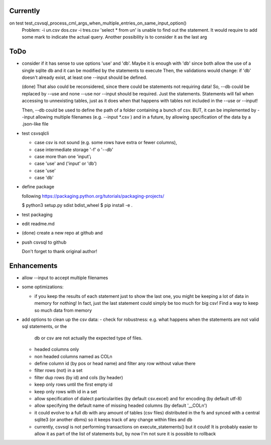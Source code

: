 Currently
=========

on test test_csvsql_process_cml_args_when_multiple_entries_on_same_input_option()
    Problem: -i un.csv dos.csv -i tres.csv 'select * from un' is unable to
    find out the statement. It would require to add some mark to indicate
    the actual query. Another possibility is to consider it as the last
    arg




ToDo
====

- consider if it has sense to use options 'use' and 'db'. Maybe it is enough with 'db' since both
  allow the use of a single sqlite db and it can be modified by the statements to execute
  Then, the validations would change: if 'db' doesn't already exist, at least one --input should be
  defined.

  (done) That also could be reconsidered, since there could be statements not requiring data!
  So, --db could be replaced by --use and none --use nor --input should be required. Just the
  statements. Statements will fail when accessing to unnexisting tables, just as it does when that
  happens with tables not included in the --use or --input!

  Then, --db could be used to define the path of a folder containing a bunch of csv. BUT, it can be
  implemented by --input allowing multiple filenames (e.g. --input \*.csv ) and in a future, by
  allowing specification of the data by a .json-like file


- test csvsqlcli

  - case csv is not sound (e.g. some rows have extra or fewer columns),

  - case intermediate storage '-f' o '--db'

  - case more than one 'input'¡

  - case 'use' and ('input' or 'db')

  - case 'use'

  - case 'db'


- define package

  following https://packaging.python.org/tutorials/packaging-projects/

  $ python3 setup.py sdist bdist_wheel
  $ pip install -e .

- test packaging

- edit readme.md

- (done) create a new repo at github and 
  
- push csvsql to github

  Don't forget to thank original author!



Enhancements
============

- allow --input to accept multiple filenames

- some optimizations:

  - if you keep the results of each statement just to show the last one, you might be keeping a lot
    of data in memory for nothing! In fact, just the last statement could simply be too much for big
    csv! Find a way to keep so much data from memory

- add options to clean up the csv data:
  - check for robustness: e.g. what happens when the statements are not valid sql statements, or the
    db or csv are not actually the expected type of files.
  - headed columns only
  - non headed columns named as COLn
  - define column id (by pos or head name) and filter any row without value there
  - filter rows (not) in a set
  - filter dup rows (by id) and cols (by header)
  - keep only rows until the first empty id
  - keep only rows with id in a set
  - allow specification of dialect particularities (by default csv.excel) and for encoding (by
    default utf-8)
  - allow specifying the default name of missing headed columns (by default '__COLn')
  - it could evolve to a full db with any amount of tables (csv files) distributed in the fs and
    synced with a central sqlite3 (or another dbms) so it keeps track of any change within files and 
    db
  - currently, csvsql is not performing transactions on execute_statements() but it could! It is
    probably easier to allow it as part of the list of statements but, by now I'm not sure it is
    possible to rollback 
